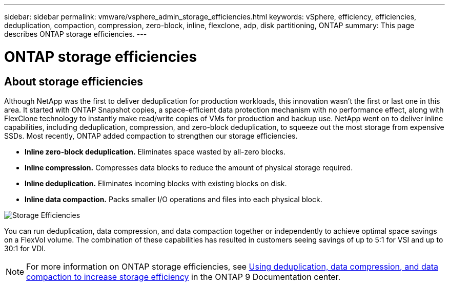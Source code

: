 ---
sidebar: sidebar
permalink: vmware/vsphere_admin_storage_efficiencies.html
keywords: vSphere, efficiency, efficiencies, deduplication, compaction, compression, zero-block, inline, flexclone, adp, disk partitioning, ONTAP
summary: This page describes ONTAP storage efficiencies.
---

= ONTAP storage efficiencies
:hardbreaks:
:nofooter:
:icons: font
:linkattrs:
:imagesdir: ./../media/

//
// This file was created with Atom 1.57.0 (May 19, 2021)
//
//

[.lead]
== About storage efficiencies

Although NetApp was the first to deliver deduplication for production workloads, this innovation wasn’t the first or last one in this area. It started with ONTAP Snapshot copies, a space-efficient data protection mechanism with no performance effect, along with FlexClone technology to instantly make read/write copies of VMs for production and backup use. NetApp went on to deliver inline capabilities, including deduplication, compression, and zero-block deduplication, to squeeze out the most storage from expensive SSDs. Most recently, ONTAP added compaction to strengthen our storage efficiencies.

* *Inline zero-block deduplication.* Eliminates space wasted by all-zero blocks.
* *Inline compression.* Compresses data blocks to reduce the amount of physical storage required.
* *Inline deduplication.* Eliminates incoming blocks with existing blocks on disk.
*	*Inline data compaction.* Packs smaller I/O operations and files into each physical block.

image:vsphere_admin_storage_efficiencies.png[Storage Efficiencies]

You can run deduplication, data compression, and data compaction together or independently to achieve optimal space savings on a FlexVol volume. The combination of these capabilities has resulted in customers seeing savings of up to 5:1 for VSI and up to 30:1 for VDI.

NOTE: For more information on ONTAP storage efficiencies, see https://docs.netapp.com/ontap-9/index.jsp[Using deduplication, data compression, and data compaction to increase storage efficiency] in the ONTAP 9 Documentation center.
